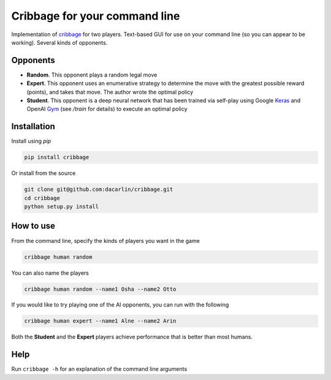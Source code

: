 Cribbage for your command line
============================== 

Implementation of cribbage_ for two players. Text-based GUI for use on your 
command line (so you can appear to be working). Several kinds of opponents. 

.. _cribbage: https://www.pagat.com/adders/crib6.html

Opponents
---------

- **Random**. This opponent plays a random legal move

- **Expert**. This opponent uses an enumerative strategy to determine the move
  with the greatest possible reward (points), and takes that move. The author
  wrote the optimal policy 

- **Student**. This opponent is a deep neural network that has been trained 
  via self-play using Google Keras_ and OpenAI Gym_ (see `/train` for details)
  to execute an optimal policy 

.. _Keras: https://keras.io
.. _Gym: https://gym.openai.com

Installation 
------------

Install using `pip`

.. code-block:: python 

	pip install cribbage 


Or install from the source 

.. code-block:: python

	git clone git@github.com:dacarlin/cribbage.git
	cd cribbage 
	python setup.py install 


How to use 
----------

From the command line, specify the kinds of players you want in the game 

.. code-block:: bash 

	cribbage human random 


You can also name the players  

.. code-block:: bash

	cribbage human random --name1 Osha --name2 Otto


If you would like to try playing one of the AI opponents, you can run with the
following

.. code-block:: bash

	cribbage human expert --name1 Alne --name2 Arin

Both the **Student** and the **Expert** players achieve performance that is 
better than most humans.   

Help
---- 

Run ``cribbage -h`` for an explanation of the command line arguments 

